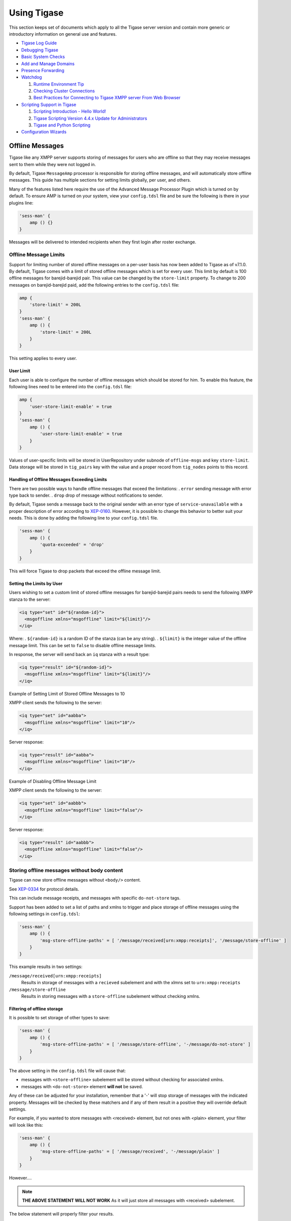 Using Tigase
==============

This section keeps set of documents which apply to all the Tigase server version and contain more generic or introductory information on general use and features.

-  `Tigase Log Guide <#Tigase-Log-Guide>`__

-  `Debugging Tigase <#Debuging-Tigase>`__

-  `Basic System Checks <#Basic-System-Checks>`__

-  `Add and Manage Domains <#Add-and-Manage-Domains-(VHosts)>`__

-  `Presence Forwarding <#Presence-Forwarding>`__

-  `Watchdog <#Watchdog>`__

   1. `Runtime Environment Tip <#Tigase-Tip-Checking-the-Runtime-Environment>`__

   2. `Checking Cluster Connections <#Checking-Cluster-Connections>`__

   3. `Best Practices for Connecting to Tigase XMPP server From Web Browser <#Best-Practices-for-Connecting-to-Tigase-XMPP-server-From-Web-Browser>`__

-  `Scripting Support in Tigase <#Scripting-support-in-Tigase>`__

   1. `Scripting Introduction - Hello World! <#Scripting-Introduction - Hello-World!>`__

   2. `Tigase Scripting Version 4.4.x Update for Administrators <#Tigase-Scripting-Version-4.4.x-Update-for-Administrators>`__

   3. `Tigase and Python Scripting <#Tigase-and-Python>`__

-  `Configuration Wizards <#tigase3xconfiguration>`__

Offline Messages
---------------------

Tigase like any XMPP server supports storing of messages for users who are offline so that they may receive messages sent to them while they were not logged in.

By default, Tigase ``MessageAmp`` processor is responsible for storing offline messages, and will automatically store offline messages. This guide has multiple sections for setting limits globally, per user, and others.

Many of the features listed here require the use of the Advanced Message Processor Plugin which is turned on by default. To ensure AMP is turned on your system, view your ``config.tdsl`` file and be sure the following is there in your plugins line:

.. code:: dsl

   'sess-man' {
       amp () {}
   }

Messages will be delivered to intended recipients when they first login after roster exchange.

Offline Message Limits
^^^^^^^^^^^^^^^^^^^^^^^^^^^^

Support for limiting number of stored offline messages on a per-user basis has now been added to Tigase as of v7.1.0. By default, Tigase comes with a limit of stored offline messages which is set for every user. This limit by default is 100 offline messages for barejid-barejid pair. This value can be changed by the ``store-limit`` property. To change to 200 messages on barejid-barejid paid, add the following entries to the ``config.tdsl`` file:

.. code:: dsl

   amp {
       'store-limit' = 200L
   }
   'sess-man' {
       amp () {
           'store-limit' = 200L
       }
   }

This setting applies to every user.

User Limit
~~~~~~~~~~~~~~~~~

Each user is able to configure the number of offline messages which should be stored for him. To enable this feature, the following lines need to be entered into the ``config.tdsl`` file:

.. code:: dsl

   amp {
       'user-store-limit-enable' = true
   }
   'sess-man' {
       amp () {
           'user-store-limit-enable' = true
       }
   }

Values of user-specific limits will be stored in UserRepository under subnode of ``offline-msgs`` and key ``store-limit``. Data storage will be stored in ``tig_pairs`` key with the value and a proper record from ``tig_nodes`` points to this record.

Handling of Offline Messages Exceeding Limits
~~~~~~~~~~~~~~~~~~~~~~~~~~~~~~~~~~~~~~~~~~~~~~~~~~~

There are two possible ways to handle offline messages that exceed the limitations: . ``error`` sending message with error type back to sender. . ``drop`` drop of message without notifications to sender.

By default, Tigase sends a message back to the original sender with an error type of ``service-unavailable`` with a proper description of error according to `XEP-0160 <http://www.xmpp.org/extensions/xep-0160.html>`__. However, it is possible to change this behavior to better suit your needs. This is done by adding the following line to your ``config.tdsl`` file.

.. code:: dsl

   'sess-man' {
       amp () {
           'quota-exceeded' = 'drop'
       }
   }

This will force Tigase to drop packets that exceed the offline message limit.

Setting the Limits by User
~~~~~~~~~~~~~~~~~~~~~~~~~~~~~~~~~~

Users wishing to set a custom limit of stored offline messages for barejid-barejid pairs needs to send the following XMPP stanza to the server:

.. code:: xml

   <iq type="set" id="${random-id}">
     <msgoffline xmlns="msgoffline" limit="${limit}"/>
   </iq>

Where: . ``${random-id}`` is a random ID of the stanza (can be any string). . ``${limit}`` is the integer value of the offline message limit. This can be set to ``false`` to disable offline message limits.

In response, the server will send back an ``iq`` stanza with a result type:

.. code:: xml

   <iq type="result" id="${random-id}">
     <msgoffline xmlns="msgoffline" limit="${limit}"/>
   </iq>

Example of Setting Limit of Stored Offline Messages to 10

XMPP client sends the following to the server:

.. code:: xml

   <iq type="set" id="aabba">
     <msgoffline xmlns="msgoffline" limit="10"/>
   </iq>

Server response:

.. code:: xml

   <iq type="result" id="aabba">
     <msgoffline xmlns="msgoffline" limit="10"/>
   </iq>

Example of Disabling Offline Message Limit

XMPP client sends the following to the server:

.. code:: xml

   <iq type="set" id="aabbb">
     <msgoffline xmlns="msgoffline" limit="false"/>
   </iq>

Server response:

.. code:: xml

   <iq type="result" id="aabbb">
     <msgoffline xmlns="msgoffline" limit="false"/>
   </iq>

Storing offline messages without body content
^^^^^^^^^^^^^^^^^^^^^^^^^^^^^^^^^^^^^^^^^^^^^^^^^

Tigase can now store offline messages without ``<body/>`` content.

See `XEP-0334 <http://xmpp.org/extensions/xep-0334.html>`__ for protocol details.

This can include message receipts, and messages with specific ``do-not-store`` tags.

Support has been added to set a list of paths and xmlns to trigger and place storage of offline messages using the following settings in ``config.tdsl``:

.. code:: dsl

   'sess-man' {
       amp () {
           'msg-store-offline-paths' = [ '/message/received[urn:xmpp:receipts]', '/message/store-offline' ]
       }
   }

This example results in two settings:

``/message/received[urn:xmpp:receipts]``
   Results in storage of messages with a ``recieved`` subelement and with the xlmns set to ``urn:xmpp:receipts``

``/message/store-offline``
   Results in storing messages with a ``store-offline`` subelement without checking xmlns.

Filtering of offline storage
~~~~~~~~~~~~~~~~~~~~~~~~~~~~~~~~~~

It is possible to set storage of other types to save:

.. code:: dsl

   'sess-man' {
       amp () {
           'msg-store-offline-paths' = [ '/message/store-offline', '-/message/do-not-store' ]
       }
   }

The above setting in the ``config.tdsl`` file will cause that:

-  messages with ``<store-offline>`` subelement will be stored without checking for associated xmlns.

-  messages with ``<do-not-store>`` element **will not** be saved.

Any of these can be adjusted for your installation, remember that a '-' will stop storage of messages with the indicated property. Messages will be checked by these matchers and if any of them result in a positive they will override default settings.

For example, if you wanted to store messages with <received> element, but not ones with <plain> element, your filter will look like this:

.. code:: dsl

   'sess-man' {
       amp () {
           'msg-store-offline-paths' = [ '/message/received', '-/message/plain' ]
       }
   }

However…​.

.. Note::

   **THE ABOVE STATEMENT WILL NOT WORK** As it will just store all messages with <received> subelement.

The below statement will properly filter your results.

.. code:: dsl

   'sess-man' {
       amp () {
           'msg-store-offline-paths' = [ '-/message/plain', '-/message/received' ]
       }
   }

Filtering logic is done in order from left to right. Matches on the first statement will ignore or override matches listed afterwards.

Disabling Offline Messages
^^^^^^^^^^^^^^^^^^^^^^^^^^^^^^^

If you wish to disable the storing of offline messages, use the following line in your ``config.tdsl`` file. This will not disable other features of the AMP plugin.

.. code:: dsl

   'sess-man' {
       amp () {
           msgoffline (active: false) {}
       }
   }

Last Activity
----------------

Tigase XMPP Server supports `XEP-0012: Last Activity <https://xmpp.org/extensions/xep-0012.html>`__ extension, which allows retrieval information when particular contact was active last time. It’s not enabled by default.

The functionality itself is split in two plugins:

-  ``jabber:iq:last-marker`` - responsible for updating information about last activity of user

-  ``jabber:iq:last`` - responsible for handling requests to retrieve last activity information (it depends on ``jabber:iq:last-marker`` plugin).

In order to enable functionality you should add both plugins to your configuration file

.. code:: dsl

   'sess-man' {
       'jabber:iq:last-marker' (active: true) {
           'jabber:iq:last' (active: true) {}
       }
   }

What updates last activity
^^^^^^^^^^^^^^^^^^^^^^^^^^^^^^^^

By default marker plugin will only update last activity information on presence stanza. It’s possible to control whether ``<presence/>`` and/or ``<message/>`` should update with respective options:

.. code:: dsl

   'sess-man' {
       'jabber:iq:last-marker' (active: true) {
           message = true
           presence = true
       }
   }

Those settings will cause updating last activity information for both ``<message/>`` and ``<presence/>`` stanzas

Persist everything to repository
^^^^^^^^^^^^^^^^^^^^^^^^^^^^^^^^^^^^^^^^^^^^^^^^^^^^^^^^^^^^^^^^

To lower impact on performance, by default last activity information is persisted to repository less frequently. This can yield slightly less accurate results on installations with multiple cluster nodes with users having multiple resources connected. To get more accurate results you should set ``persistAllToRepository`` to ``true``, which will cause all update times to be persisted (please bear in mind that this could cause higher impact on the repository).

.. code:: dsl

   'sess-man' {
       'jabber:iq:last-marker' (active: true) {
           persistAllToRepository = true
       }
   }

Tigase Log Guide
--------------------

Tigase has multiple levels of logging available to help provide targeted and detailed information on processes, components, or traffic. In these documents we will look at where tigase generates logs, what they contain, and how we can customize them to our needs.

install.log
^^^^^^^^^^^^^^^

This log file is a basic list of files that are made on install of Tigase server. Although you may not need to use it, it can provide a handy list to see if any files were not written to your hard drive upon installation.

derby.log
^^^^^^^^^^^^^^^

If you are using the derby database installed with Tigase, this is the startup log for the database itself. Issues that might be related to the database, can be found in this file. Typically, if everything works okay, it’s a very small file with only 10 lines. It is overwritten on startup of the database.

etc/config-dump.properties
^^^^^^^^^^^^^^^^^^^^^^^^^^^^^^

The config-dump.properties is dump file of all your properties listed for every option within Tigase and components. The structure of the log lines is the same as the structure of Tigase XMPP Server config file - TDSL. Lets take the value for admins, listing who is administrator for the server.

::

   admins = [ 'admin@jabber.freehost.org', 'administrator@jabber.freehost.org', 'fJones@jabber.freehost.org' ]

The admin parameter which is an array of strings and has 3 users listed.

This file is re-written every time tigase starts.

logs/tigase.log.#
^^^^^^^^^^^^^^^^^^^^^^^^^^^^^^

The tigase.log files are where the majority of logging will take place. The rules for writing to these longs can be manipulated by editing files in the int.properties file. To see how, see the `Debugging Tigase <#debuggingTigase>`__ section of this manual for more details about how to turn on debug logging, and how to manipulate log settings. Entries to these logs are made in the following format:

::

   2015-08-10 13:09:41.504 [main]      Sctipr.init()         INFO: Initilized script command, id: comp-manager, lang:Groovy, ext: groovy

The format of these logs is below: ``<timestamp> <thread_name> <class>.<method>    <log_level>: <message> <thread_name>``. This can vary - for components it would be ``<direction>_<int>_<component name>``, for plugins it will just be the plugin name.

Let’s look at another example from the log file.

::

   2015-08-10 12:31:40.893 [in_14_muc] InMemoryMucRepository.createNewRoom()   FINE: Creating new room 'chatroom@muc.localhost.com'

The process ID may sometimes come in a different format such as ``[in_14-muc]`` which specifies the component (muc) along with the process thread identifier (14). As you can see, the format otherwise is nearly identical.

``tigase.log.#`` files are *rotated* - this means that server begins writing to tigase.log.0 when it is first run, and continues to dump information until the log size limit is hit. At this point, Tigase renames tigase.log.0 as tigase.log.1. A new tigase.log.0 will be created, and Tigase will begin logging to this file. When this file is full, tigase.log.1 will be renamed tigase.log.2 and tigase.log.0 will be renamed tigase.log.1. Using this scheme, tigase.log.0 will **always** be your most recent log.

By default, Tigase has a limit of 10000000 bytes or 10MB with a file rotation of 10 files. You can edit these values by editing the ``config.tdsl`` file and adding the following lines.

.. code:: dsl

   logging {
       java.util.logging.FileHandler {
           count = '15'
           limit = '20000000'
       }
   }

This code, if entered into the ``config.tdsl`` file increases the size of the files to 15, and enlarges the maximum size to 20MB. Note the larger the collective log space is, the larger number of sectors on hard disk are active. Large log blocks may impact system performance.

*You may see a tigase.log.0.lck file in the directory while the server is running. This is a temporary file only and is deleted once Tigase is cleanly shut down.*

logs/statistics.log.#
^^^^^^^^^^^^^^^^^^^^^^^^^^^^^^

Statistics log will duplicate any information that is related to sending of statistics to Tigase if you are using an unlicensed copy of Tigase XMPP server. Mainly it will consist output of LicenceChecker. The numbering logic will be the same as ``tigase.log.#`` files.

logs/tigase.pid
^^^^^^^^^^^^^^^^^^^^^^^^^^^^^^

``tigase.pid`` is a file that just contains the Process ID or PID for the current run of Tigase. It is only valid for the current or most recent run cycle and is overwritten every time Tigase starts.

logs/tigase-console.log
^^^^^^^^^^^^^^^^^^^^^^^^^^^^^^

.. Important::

   This is the most important log file containing the most essential information related to operation of the Tigase XMPP Server. Any errors or exceptions in this file indicate with high probability serious issues with server operation.

This file contains information related to Tigase’s running environment, and is a dump from the server itself on what is being loaded, when, and if any issues are encountered. It will start by loading Java classes (consequently making sure the Java environment is present and functioning). Then it will begin loading the configuration file, and adding default values to settings that have not been customized. You can then see all the components being loaded, and settings added where default values are needed. Lastly you will see a log of any plugins that are loaded, and any parameters therein. You may see tags such as INFO or WARNING in the logs. Although they may contain important information, the program will continue to operate as normal are not of too great concern.

ERROR flags are issues you will want to pay attention as they may list problems that prevent Tigase or components from properly functioning.

.. Note::

   Windows does not create this file, rather the output is shown in the command line and is not dumped to a file.

If Tigase is gracefully shut down, tigase-console.log will add statistics from the server’s operation life in the following format.

::

   component/statistic = value

*Any component that may have a statistic, whether used or not, will place a value here*

This file can be handy if you are tracking issues in the server.

tigase-console.log is appended during each run session of the server.

Log File Location
^^^^^^^^^^^^^^^^^^^^^^^^^^^^^^

You can also change the location of log files if you have a specific directory you wish to use. The configuration may be made by the following lines in your ``config.tdsl`` file:

.. code:: dsl

   logging {
       java.util.logging.FileHandler {
           pattern = '/var/log/tigase/tigase.log'
       }
   }

This setting changes the log file location to /var/log/tigase/ where all log files will be made. Files in the original location will be left.

Debuging Tigase
--------------------

If something goes wrong and you can’t find out why it is not working as expected, you might want more detailed debugging options switched on.

Tigase is a Java application and it uses Java logging library, this gives you the flexibility to switch logging on for selected Java packages or even for a single Java class.

Logs files are stored in ``logs/`` directory. ``tigase-console.log`` stores basic log data, but is the main log file. ``tigase.log.N`` files keep all the detailed logging entries. So this is the place where you should look in case of problems.

Configuration
^^^^^^^^^^^^^^^^

By default, Tigase has the old ``debug = ['server']`` setting is turned on and does not need to be added.

However, people want to see what is going on the network level. That is what has been sent and what has been received by the server - the actual character data. The class which would print all received and sent character data is: ``tigase.xmpp.XMPPIOService``. To enable all debugging info for this class you have to modify the debug line:

.. code:: dsl

   debug = [ 'xmpp.XMPPIOService' ]

You can also have debugging switched on for many packages/classes at the same time:

.. code:: dsl

   debug = [ 'cluster' , 'xmpp.XMPPIOService' ]

Other packages you might be interested in are:

-  ``io`` can print out what is going on a very low level network level including TLS/SSL stuff.

-  ``xml`` would print the XML parser debugging data.

-  ``cluster`` would print all the clustering related stuff.

-  ``xmpp.impl`` would print logs from all plugins loaded to Tigase server.

Non-Tigase packages
~~~~~~~~~~~~~~~~~~~~~~~~

To enable logging for your own packages from those different than Tigase, you have to use another option which has been made available for this:

.. code:: bash

   debug-packages = [ your.com.package ]

Basic System Checks
----------------------

Previously, a configuration article is available about `Linux settings for high load systems <#linuxhighload>`__. This has a description of basic settings which are essential to successfully run XMPP service for hundreds or thousands of online users.

Of course, high load and high traffic systems require much more tuning and adjustments. If you use selinux you have to be careful as it can interfere with the service while it is under a high load. Also some firewall settings may cause problems as the system may decide it is under a DDOS attack and can start blocking incoming connections or throttle the traffic.

In any case, there are some basic checks to do every time you deploy XMPP service to make sure it will function properly. I am trying to keep the article mentioned above up to date and add all the settings and parameters I discover while working with different installations. *If you have some suggestions for different values or different parameters to add, please let me know.*

If you want to run a service on a few cluster nodes (5 or even 10), then manually checking every machine and adjusting these settings is time consuming and it is very easy to forget about.

To overcome this problem I started to work on a shell script which would run all the basic checks and report problems found. Ideally it should be also able to adjust some parameters for you.

Inside the Tigase server `scripts/ <https://github.com/tigase/tigase-server/blob/master/scripts/>`__ repository find a script called ``machine-check.sh``. It performs all the basic checks from the article and also tries to adjust them when necessary. Have a `look at the code <https://github.com/tigase/tigase-server/blob/master/scripts/machine-check.sh>`__ and run for yourself.

Any comments or suggestions, as usual, are very much appreciated.

Add and Manage Domains (VHosts)
------------------------------------

Tigase XMPP Server offers an easy to use and very flexible way to add and manage domains hosted on installation (vhosts).

There are two ways of managing domains you host on your server:

-  using web-based admin management console - `Admin UI <#usingAdminUI>`__

-  using XMPP ad-hoc commands by XMPP client, ie. `Psi <http://psi-im.org/>`__

.. Note::

   To use any of those ways, you need to be an administrator of the server, which means that you have a XMPP account created on this XMPP server and your account JID is added to `the list of the administrators <#admins>`__ in the Tigase XMPP Server configuration file.

Using Admin UI
^^^^^^^^^^^^^^^^^^

First, you need to open Admin UI web page. By default Admin UI is enabled and available at the port ``8080`` at path ``/admin/`` on the XMPP server. Assuming that your are logged on the same machine which hosts Tigase XMPP Server, it will be available at http://localhost:8080/admin/.

When you will be prompted for username and password to login to the Admin UI please fill username with full JID of your XMPP admin account and fill password field with password for this account. When you submit correct credentials you will get access to the Admin UI and Tigase XMPP Server configuration and management web-based interface.

Adding a new domain
~~~~~~~~~~~~~~~~~~~~~~~~

To add a new domain you need to open ``Configuration`` section of the Admin UI (by clicking on ``Configuration`` label and then selecting ``Add new item`` position which mentions ``vhost-man``.

|adminui vhost add item button|

After doing that, you will be presented with a form which you need to fill in. This form allows you to pass ``Domain name`` to add and other options (some of the are advanced options).

|adminui vhost add item form|

.. Tip::

   All options with exception of ``Domain name`` may be changed later on by modifying vhost settings.

When you will be ready, please submit the form using button below the form. As a result you will be presented with a result of this operation. If it was successful it show ``Operation successful`` message and if something was not OK, it will display an error to help you fix this issue which you encountered.

Modifying domain settings
~~~~~~~~~~~~~~~~~~~~~~~~~~~~~~~~~~

Modifying a domain settings is very similar to adding a new domain. You need to open ``Configuration`` section of the Admin UI and then select ``Update item configuration`` position which mentions ``vhost-man``.

|adminui vhost update item button|

You will be presented with a list of domains hosted on this Tigase XMPP Server installation. From them you should choose the one for which you wish to modify settings.

|adminui vhost update item domains list|

After submitting this selection, you will be presented with a the same form as the one used during adding a new domain. It presents configuration options for this domain and currently used values.

|adminui vhost update item form|

Now you should adjust them as you wish and submit this form using the button below the form.

As a result you will be presented with a result of this operation. If it was successful it show ``Operation successful`` message and if something was not OK, it will display an error to help you fix this issue which you encountered.

Removing a domain
~~~~~~~~~~~~~~~~~~~~~

Removing a hosted domain from the Tigase XMPP Server installation is quite simple as well. You need to open ``Configuration`` section of the Admin UI and then select ``Remove an item`` position which mentions ``vhost-man``.

|adminui vhost remove item button|

You will be presented with a list of domains hosted on this Tigase XMPP Server installation. From them you should select the one which should be removed.

|adminui vhost remove item domains list|

After submitting your selection, Tigase XMPP Server will try to remove this domain from the list of hosted domains and will present you with the result. If it was successful it show ``Operation successful`` message and if something was not OK, it will display an error to help you fix this issue which you encountered.

Using ad-hoc commands
^^^^^^^^^^^^^^^^^^^^^^

For everybody interested in using our service to host their own XMPP domain we have good news! You do not have to ask an administrator to add your domain or add users for your domain anymore. You can do it on your own.

Please note, this is very new stuff. Something may go wrong or may not be polished. Please report any problems, notices or suggestions.

This is the guide to walk you through the new functions and describes how to add a new domain and new users within your domain.

You can do everything from your XMPP client or you can use our web application that allows you to connect to the service and execute admin commands. I recommend `Psi <http://psi-im.org/>`__ because of its excellent support for parts of the XMPP protocol which are used for domains and user management. You may use other clients as well, but we can only offer support and help if you use Psi client.

Secondly, you need an account on the server. This is because all the commands and features described here are available to local users only. Therefore, if you do not have a registered domain with us yet, please go ahead and register an account on the website either the `Tigase.IM <http://www.tigase.im/>`__ or `Jabber.Today <http://jabber.today/>`__.

Adding a New Domain
~~~~~~~~~~~~~~~~~~~~~

Once you register an account on one of the websites, connect to the XMPP server using the account on the Psi client. We will be using the following account: green@tigase.im which is this guide.

When you are ready right click on the account name in Psi roster window to bring up context menu. Select **Service Discovery** element.

|service disco menu|

A new windows pops up as in the example on the right. The service discovery window is where all the stuff installed on XMPP service should show up. Most of elements on the list are well known transports, MUC and PubSub components. The new stuff on the list, which we are interested in, are 2 elements: **VHost Manager** and **Session Manager**.

|service disco window vhost|

**VHost Manager** component in Tigase is responsible for managing and controlling virtual hosts on the installation. It provides virtual hosts information to all other parts of the system and also allows you to add new hosts and remove/update existing virtual hosts.

**Session Manager** component in Tigase is responsible for managing users. In most cases online users but it can also perform some actions on user repository where all user data is stored.

Select **VHost Manager** and double click on it. A new windows shows up (might be hidden behind the service discovery window). The window contains another menu with a few items: **Add…​, Remove…​** and **Update…​** . These are for adding, removing and updating VHost information. For now, just select the first element **Add…​.**

|command menu add vhost|

Click **Execute** and you get a new window where you can enter all of your VHost configuration details. All fields should be self explanatory. Leave a blank field for **Other parameters** for now. **Owner** is you, that is Jabber ID which controls the domain and can change the domain configuration settings or can remove the domain from the service. **Administrators** field can be left blank or can contain comma separated list of Jabber IDs for people who can manage users within the domain. You do not need to add your user name to the list as Owners can always manage users for the domain.

|add vhost window|

When you are ready click the **Finish** button. All done, hopefully. You can get either a window confirming everything went well or a window printing an error message if something went wrong. What can be wrong? There are some restrictions I decided to put on the service to prevent abuse. One of the restrictions is the maximum number of domains a user can register for himself which is **25** right now. Another restriction is that the domain which you add must have a valid DNS entry pointing to our service. The XMPP guide describes all the details about DNS settings. Please refer to these instructions if you need more details.

Adding a New User
~~~~~~~~~~~~~~~~~~~~~

Adding a new user process is quite similar, almost identical to adding a new domain. This time, however we have to select **Session Manager** in the service discovery window.

|service disco window sm|

Double click on the **Session Manager** and a window with SM’s commands list shows up. Right now, there is only one command available to domain administrators - **Add user**. I am going to make available more commands in the future and I am waiting for your suggestions.

|command menu add user|

If you click **Execute** a window presented on the left shows up. Fill all fields accordingly and press **Finish**.

|add user window|

If everything went well you have just added a new user and you should get a window confirming successful operation. If something went wrong, a window with an error message should show up. Possible errors may be you tried to add a user which is already present, or you may have tried to add a user for a domain to which you do not have permission or to non-existen domain.

SSL Certificate Management
~~~~~~~~~~~~~~~~~~~~~~~~~~~~~~~~~~~~~~~~~~

SSL Certificate Management has been implemented, and certificates can be manipulated when in a .pem form. For more details, see `Creating and Loading the Server Certificate in pem Files <#certspem>`__ section of documentation for more information.

.. |adminui vhost add item button| image:: ../../asciidoc/admin/images/admin/adminui_vhost_add_item_button.png
.. |adminui vhost add item form| image:: ../../asciidoc/admin/images/admin/adminui_vhost_add_item_form.png
.. |adminui vhost update item button| image:: ../../asciidoc/admin/images/admin/adminui_vhost_update_item_button.png
.. |adminui vhost update item domains list| image:: ../../asciidoc/admin/images/admin/adminui_vhost_update_item_domains_list.png
.. |adminui vhost update item form| image:: ../../asciidoc/admin/images/admin/adminui_vhost_update_item_form.png
.. |adminui vhost remove item button| image:: ../../asciidoc/admin/images/admin/adminui_vhost_remove_item_button.png
.. |adminui vhost remove item domains list| image:: ../../asciidoc/admin/images/admin/adminui_vhost_remove_item_domains_list.png
.. |service disco menu| image:: ../../asciidoc/admin/images/admin/service_disco_menu.png
.. |service disco window vhost| image:: ../../asciidoc/admin/images/admin/service_disco_window_vhost.png
.. |command menu add vhost| image:: ../../asciidoc/admin/images/admin/command_menu_add_vhost.png
.. |add vhost window| image:: ../../asciidoc/admin/images/admin/add_vhost_window.png
.. |service disco window sm| image:: ../../asciidoc/admin/images/admin/service_disco_window_sm.png
.. |command menu add user| image:: ../../asciidoc/admin/images/admin/command_menu_add_user.png
.. |add user window| image:: ../../asciidoc/admin/images/admin/add_user_window.png

Presence Forwarding
------------------------

Have you ever thought of displaying your users presence status on the website? Or, maybe, you wanted to integrate XMPP service with your own system and share not only users' accounts but also presence status?

Not only is it possible but also very simple. You have a new option in the domain control form.

Actually there are 2 new options:

1. Presence forward address

2. Message forward address - not fully implemented yet

Presence forward address can be any XMPP address. Usually you want it to be a bot address which can collect your users' presence information. Once this option is set to a valid XMPP address Tigase forwards user’s presence, every time the user changes his status. The presence is processed normally, of course, and distributed to all people from the contact list (roster), plus to this special address. It can be a component or a bot. If this is a bot connecting to a regular XMPP account, **Make sure the presence forward address contains resource part and the bot is connecting with this resource.** Otherwise the presence won’t be delivered to the bot.

|vhost presence forward|

As the screenshot shows, there are new input lines with option for presence forwarding address and message forwarding address. As you can see this option can be specified separately for each domain, so you can have a different forward address for each domain.

If you have your own Tigase installation, the forwarding address can be also set globally and can be the same for all domains. However, for this website, we offer this feature to all our users who have own domains and this can be set on per-domain basis.

Now, the big question. How this can be used? I am attaching below an example code. With just a few lines of code you can connect a command line bot to the server as a client which would collect all presences from users. Code below is a simple Groovy script which receives presence packet and displays them on the console. However, it should be easy enough to store users' presence information in a database and then load it from a web application.

The bot/client uses our `JaXMPP2 <https://github.com/tigase/jaxmpp>`__ library which is included in current builds of Tigase XMPP Server.

You should be able to find a few more code examples on the wiki page.

.. code:: groovy

   package jaxmppexample

   import tigase.jaxmpp.core.client.BareJID
   import tigase.jaxmpp.core.client.SessionObject
   import tigase.jaxmpp.core.client.exceptions.JaxmppException
   import tigase.jaxmpp.core.client.observer.Listener
   import tigase.jaxmpp.core.client.xmpp.modules.presence.PresenceModule
   import tigase.jaxmpp.core.client.xmpp.modules.presence.PresenceModule.PresenceEvent
   import tigase.jaxmpp.j2se.Jaxmpp

   final Jaxmpp jaxmpp = new Jaxmpp()
   jaxmpp.getProperties().setUserProperty( SessionObject.USER_BARE_JID,
     BareJID.bareJIDInstance( "test4@test.tigase.org" ) )
   jaxmpp.getProperties().setUserProperty(SessionObject.RESOURCE, "presence-collector")
   jaxmpp.getProperties().setUserProperty( SessionObject.PASSWORD, "pass" )
   jaxmpp.getModulesManager().getModule( PresenceModule.class ).addListener(
     PresenceModule.ContactChangedPresence,  new Listener() {
       public void handleEvent( PresenceEvent be ) {
         def msg = (be.getStatus() != null) ? be.getStatus() : "none"
         println( "Presence received:\t" + be.getJid() + " is now " + be.getShow() +
           " (" + msg + ")" )
       }
     }
   )
   println( "Loging in..." )
   jaxmpp.login()
   println( "Waiting for the presence for 10 minutes" )
   Thread.sleep( 10 * 60 * 1000 )
   disconnect()

.. |vhost presence forward| image:: ../../asciidoc/admin/images/admin/vhost-presence-forward.png

Watchdog
-------------

Tigase’s Watchdog was implemented to help Tigase close connections that have become stale or inactive. Sometimes the connection is delayed, maybe dropped packets, or a service interruption. After a time, if that connection is re-established, both server and client (or server and server) will continue on as if nothing happened. However, these gaps in connection can last longer, and some installations will rely on the operating system to detect and close stale connections. Some operating systems or environments can take up to 2 hours or more to determine whether a connection is bad and wait for a response from a foreign entity and may not be configured. This can not only slow down performance, but can lead to security issues as well. To solve this problem, we have introduced Watchdog to monitor connections independent of operating system and environments to keep those broken connections from becoming a problem.

Setup
^^^^^^^

No extra setup is necessary, Watchdog is already included with your build of Tigase (as long as it’s 7.1.0 or newer). Follow the steps in the configuration section.

Watchdog Configuration
^^^^^^^^^^^^^^^^^^^^^^^^^

To configure watchdog, the following lines need to be present or edited in ``config.tdsl`` file:

.. code:: dsl

   'watchdog-timeout' = 70000
   'watchdog-delay' = 60000
   'watchdog-ping-type' = 'xmpp'

The three settings are as follows:

-  ``'watchdog-timeout'= 70000`` This setting sets the amount of time that watchdog will consider before it determines a connection may be stale. This setting sets the timeout at 70000ms or 70 seconds.

-  ``'watchdog-delay' = 60000`` This setting sets how often the watchdog should conduct the check, the default delay at 60000ms or 60 seconds.

-  ``'watchdog-ping-type'`` This setting determines the type of ping sent to components when watchdog is testing for activity.

You may, if you choose, to specify individual watchdog settings for specific components by adding them to the component settings, for example if we wanted to change the Client2Server settings to include watchdog, use the following lines in config.tdsl:

.. code:: dsl

   c2s {
       watchdog-delay = '1500'
       watchdog-timeout = '3000'
   }

If any settings are not set, the global or settings will be used. ``watchdog-delay`` default is set to 10 min ``watchdog-ping-type`` default is set to XMPP

Logic
^^^^^^^^

Watchdog compares it’s own pings, and records the time it takes for a round trip to different components, clustered connections, and if one variable is larger than the other, watchdog will commence closing that stale connection. Here is a breakdown:

1. A check is performed of a connection(s) on every ``watchdog-delay`` interval.

2. During this check two things occur

   -  If the last transfer time exceeds ``max-inactivity-time`` a stop service command is given to terminate and broadcast unavailable presence.

   -  If the last transfer time is lower than ``max-inactivity-time`` but exceeds ``watchdog-timeout`` watchdog will try to send a ping (of ``watchdog-ping-type``). This ping may be one of two varieties (set in config.tdsl)

      -  ``WHITESPACE`` ping which will yield the time of the last data transfer in any direction.

      -  ``XMPP`` ping which will yield the time of the last received xmpp stanza.

3. If the 2nd option is true, the connection will remain open, and another check will begin after the ``watchdog-delay`` time has expired.

For example, lets draw this out and get a visual representation

::

   -----+-----+-----+-----+-----+-----+-----+-----+-----+-----+-----+-- 
        |     |     |     |     |     |     |     |     |     |     |
   ---+---------------------------------------------------------------- 
      1 2     3     4     5     6
   ---*-*-----*-----*-----*----------- 

-  This line represents how often the check is performed. Each ``-`` (dash) is 10 seconds, so the check is done every 60 seconds (``'watchdog-delay' = 60000``)

-  This line is client activity, here the client sent a message at 40 seconds (marked by ``+``) and has gone idle.

-  The following line represents the watchdog logic, with timeout at 120 seconds and max inactivity timeout at 180 seconds:

   .. code:: dsl

      'watchdog-timeout' = 120000
      c2s {
          'max-inactivity-time' = '180000'
      }
      (timeout at 120 seconds and max inactivity timeout at 180 seconds)

How the check is performed:

1. 30 seconds - at this point *last transfer* or *last received* time is updated.

2. 60 seconds - watchdog runs - it check the connection and says: \_ok, last client transfer was 20s ago - but it’s lower than both inactivity (so don’t disconnect) and timeout (so don’t send ping).

3. 120 seconds - 2nd check - last transfer was 100s ago - still lower than both values - do nothing.

4. 180 seconds - 3rd check - last transfer was 160s ago - lower than inactivity but greater than delay - ping it sent.

5. 240 seconds - 4th check - last transfer was 220s ago - client still hasn’t responded, watchdog compares idle time to ``max-inactivity-timeout`` and finds out that it is greater, connection is terminated.

6. 300 seconds - watchdog is run again but given the connection was terminatet there is no XMPP session to check for that particular client.

.. Tip::

   It is possible that the connection is broken, and could be detected during the sending of a ping and the connection would be severed at step 4 instead of waiting for step 5. **NOTE** This MAY cause JVM to throw an exception.

.. Note::

   Global settings may not be ideal for every setup. Since each component has its own settings for ``max-inactivity-time`` you may find it necessary to design custom watchdog settings, or edit the inactivity times to better suit your needs. Below is a short list of components with thier default settings:

   .. code:: dsl

      bosh {
          'max-inactivity-time' = 600L
      }
      c2s {
          'max-inactivity-time' = 86400L
      }
      'cl-comp' {
          'max-inactivity-time' = 180L
      }
      s2s {
          'max-inactivity-time' = 900L
      }
      ws2s {
          'max-inactivity-time' = 86400L
      }

.. Important::

   Again remember, for Watchdog to properly work, the ``max-inactivity-time`` MUST be longer than the ``watchdog-timeout`` setting

Testing
~~~~~~~~

The tigase.log.0 file can reveal some information about watchdog and how it is working (or how it might be fighting your settings). To do so, enter the following line into your ``config.tdsl`` file:

::

   debug = [ 'server', 'xmpp.init' ]

This will set debug mode for your log, and enable some more information about what Tigase is doing. These logs are truncated for simplicity. Lets look at the above scenario in terms of the logs:

**Stage Two.**

::

   2015-10-16 08:00:00.000 [Watchdog - c2s]   ConnectionManager$Watchdog$1.check()  FINEST: Testing service: c2s@xmpp.domain.com/192.168.0.150_5222_192.168.0.201_50368, type: accept, Socket: TLS: c2s@xmpp.domain.com/192.168.0.150_5222_192.168.0.201_50368 Socket[addr=/192.168.0.201,port=50368,localport=5222], jid: user@xmpp.domain.org/mobile, sinceLastTransfer: 20,000, maxInactivityTime: 180,000, watchdogTimeout: 120,000, watchdogDelay: 60,000, watchdogPingType: XMPP

**Stage Three.**

::

   2015-10-16 08:01:00.000 [Watchdog - c2s]   ConnectionManager$Watchdog$1.check()  FINEST: Testing service: c2s@xmpp.domain.com/192.168.0.150_5222_192.168.0.201_50368, type: accept, Socket: TLS: c2s@xmpp.domain.com/192.168.0.150_5222_192.168.0.201_50368 Socket[addr=/192.168.0.201,port=50368,localport=5222], jid: user@xmpp.domain.org/mobile, sinceLastTransfer: 100,000, maxInactivityTime: 180,000, watchdogTimeout: 120,000, watchdogDelay: 60,000, watchdogPingType: XMPP

**Stage Four.**

::

   2015-10-16 08:02:00.000 [Watchdog - c2s]   ConnectionManager$Watchdog$1.check()  FINEST: Testing service: c2s@xmpp.domain.com/192.168.0.150_5222_192.168.0.201_50368, type: accept, Socket: TLS: c2s@xmpp.domain.com/192.168.0.150_5222_192.168.0.201_50368 Socket[addr=/192.168.0.201,port=50368,localport=5222], jid: user@xmpp.domain.org/mobile, sinceLastTransfer: 160,000, maxInactivityTime: 180,000, watchdogTimeout: 120,000, watchdogDelay: 60,000, watchdogPingType: XMPP
   2015-10-16 08:02:00.697 [Watchdog - c2s]   ConnectionManager$Watchdog$1.check()  FINEST: c2s@xmpp.domain.com/192.168.0.150_5222_192.168.0.201_50368, type: accept, Socket: TLS: c2s@xmpp.domain.com/192.168.0.150_5222_192.168.0.201_50368 Socket[addr=/192.168.0.201,port=50368,localport=5222], jid: user@xmpp.domain.org/mobile, sending XMPP ping from=null, to=null, DATA=<iq from="xmpp.domain.com" id="tigase-ping" to="user@xmpp.domain.com/mobile" type="get"><ping xmlns="urn:xmpp:ping"/></iq>, SIZE=134, XMLNS=null, PRIORITY=NORMAL, PERMISSION=NONE, TYPE=get

**Stage Five.**

::

   2015-10-16 08:03:00.000 [Watchdog - c2s]   ConnectionManager$Watchdog$1.check()  FINEST: Testing service: c2s@xmpp.domain.com/192.168.0.150_5222_192.168.0.201_50368, type: accept, Socket: TLS: c2s@xmpp.domain.com/192.168.0.150_5222_192.168.0.201_50368 Socket[addr=/192.168.0.201,port=50368,localport=5222], jid: user@xmpp.domain.org/mobile, sinceLastTransfer: 100,000, maxInactivityTime: 180,000, watchdogTimeout: 120,000, watchdogDelay: 60,000, watchdogPingType: XMPP
   2015-10-16 08:03:00.248 [pool-20-thread-6]  ConnectionManager.serviceStopped()  FINER:  [[c2s]] Connection stopped: c2s@xmpp./domain.com/192.168.0.150_5222_192.168.0.201_50368, type: accept, Socket: TLS: c2s@lenovo-z585/192.168.0.150_5222_192.168.0.201_50368 Socket[unconnected], jid: user@xmpp.domain.com
   2015-10-16 08:03:00.248 [pool-20-thread-6]  ClientConnectionManager.xmppStreamClosed()  FINER: Stream closed: c2s@xmpp.domain.com/192.168.0.150_5222_192.168.0.201_50368

Tips and Tricks
----------------------

The section contains some short tricks and tips helping in different kinds of issues related to the server administration and maintenance.

-  `Runtime Environment Tip <#tigaseTip_RuntimeEnvironment>`__

-  `Best Practices for Connecting to Tigase XMPP server From Web Browser <#bestWebPrax>`__

Tigase Tip: Checking the Runtime Environment
^^^^^^^^^^^^^^^^^^^^^^^^^^^^^^^^^^^^^^^^^^^^^^^^^

It has happened recently that we have tried very hard to fix a few annoying problems on one of the Tigase installations. Whatever we did, the problem still existed after uploading a new version and restarting the server. It worked fine in our development environment and it just didn’t on the target system.

It turned out that due to specific environment settings on the target system, an old version of Tigase server was always started regardless of what updates uploaded. We finally located the problem by noticing that the logs were not being generated in the proper locations. This led us to finding the issue: improper environment settings.

The best way to check all the environment settings used to start the Tigase server is to use… ``check`` command line parameter:

.. code:: bash

   $ ./scripts/tigase.sh check etc/tigase.conf

   Checking arguments to Tigase
   TIGASE_HOME = .
   TIGASE_JAR = jars/tigase-server.jar
   TIGASE_PARAMS = etc/tigase.conf
   TIGASE_CONFIG = etc/tigase.xml
   TIGASE_RUN = tigase.server.XMPPServer -c etc/tigase.xml --property-file etc/init.properties
   TIGASE_PID = ./logs/tigase.pid
   TIGASE_OPTIONS = --property-file etc/init.properties
   JAVA_OPTIONS = -Dfile.encoding=UTF-8 -Dsun.jnu.encoding=UTF-8 \
       -Djdbc.drivers=com.mysql.jdbc.Driver:org.postgresql.Driver \
       -server -Xms100M -Xmx200M -XX:PermSize=32m -XX:MaxPermSize=256m
   JAVA = /System/Library/Frameworks/JavaVM.framework/Versions/1.6/Home/bin/java
   JAVA_CMD =
   CLASSPATH = ./jars/tigase-server.jar:./libs/jdbc-mysql.jar:./libs/jdbc-postgresql.jar:\
       ./libs/tigase-extras.jar:./libs/tigase-muc.jar:./libs/tigase-pubsub.jar:\
       ./libs/tigase-utils.jar:./libs/tigase-xmltools.jar
   TIGASE_CMD = /System/Library/Frameworks/JavaVM.framework/Versions/1.6/Home/bin/java \
       -Dfile.encoding=UTF-8 -Dsun.jnu.encoding=UTF-8 \
       -Djdbc.drivers=com.mysql.jdbc.Driver:org.postgresql.Driver \
       -server -Xms100M -Xmx200M -XX:PermSize=32m -XX:MaxPermSize=256m \
       -cp ./jars/tigase-server.jar:./libs/jdbc-mysql.jar:./libs/jdbc-postgresql.jar:\
       ./libs/tigase-extras.jar:./libs/tigase-muc.jar:./libs/tigase-pubsub.jar:\
       ./libs/tigase-utils.jar:./libs/tigase-xmltools.jar tigase.server.XMPPServer \
       -c etc/tigase.xml --property-file etc/init.properties
   TIGASE_CONSOLE_LOG = ./logs/tigase-console.log

In our case ``TIGASE_HOME`` was set to a fixed location pointing to an old version of the server files. The quick ``check`` command may be a real time saver.

Best Practices for Connecting to Tigase XMPP server From Web Browser
~~~~~~~~~~~~~~~~~~~~~~~~~~~~~~~~~~~~~~~~~~~~~~~~~~~~~~~~~~~~~~~~~~~~~~~~~

Currently we have 2 ways to connect to Tigase XMPP Server from web browsers:

1. BOSH (Bidirectional-streams Over Synchronous HTTP)

2. WebSocket (XMPP over WebSocket)

You will find more information about these ways for connecting to Tigase XMPP Server with some useful tips below.

BOSH
^^^^^

BOSH protocol specified in `XEP-0124 <http://xmpp.org/extensions/xep-0124.html>`__ is one of first protocols defined to allow to establish XMPP connection to XMPP servers from web browsers due to this protocol being widely supported and used. It is also easy to use in single server mode. It’s enabled by default in Tigase XMPP Server and available at port 5280.

In clustered mode we can deploy it with load balancer deployed with guarantees that each BOSH connection from web browser will be forwarded to same Tigase XMPP Server instance. So in clustered mode if we have two XMPP server ``t1`` and ``t2`` which are hosting domain ``example.com`` we would need to have load balancer which will respond for HTTP request to domain ``example.com`` and forward all requests from same IP address to same node of a cluster (i.e. all request from ``192.168.122.32`` should be forwarded always to node ``t1``.


Tip #1 - BOSH in Cluster Mode Without Load Balancer

There is also a way to use BOSH without load balancer enabled. In this case the XMPP client needs to have more logic and knowledge about all available cluster nodes (with names of nodes which will identify particular cluster nodes from internet). Using this knowledge XMPP client should select one random node from list of available nodes and always establish BOSH connections to this particular node. In case if BOSH connection fails due to network connection issues, the XMPP client should randomly pick other node from list of rest of available nodes.

*Solution:*

Tigase XMPP Server by default provides server side solution for this issue by sending additional ``host`` attribute in ``body`` element of BOSH response. As value of this attribute Tigase XMPP Server sends domain name of server cluster node to which client connected and to which next connections of this session should be opened. It is possible to disable this custom feature by addition of of following line to ``etc/config.tdsl`` config file:

.. code:: dsl

   bosh {
       'send-node-hostname' = false
   }

*Example:*

We have servers ``t1.example.com`` and ``t2.example.com`` which are nodes of a cluster hosting domain ``example.com``. Web client retrieves list of cluster nodes from web server and then when it needs to connect to the XMPP server it picks random host from list of retrieved cluster nodes (i.e. ``t2.example.com``) and tries to connect using BOSH protocol to host ``t2.example.com`` but it should send ``example.com`` as name of the server it tries to connect to (``example.com`` should be value of ``to`` attribute of XMPP stream).

WebSocket
^^^^^^^^^^^^^^

WebSocket protocol is newly standardized protocol which is supported by many of current versions of browsers. Currently there is a draft of protocol `draft-ietf-xmpp-websocket-00 <https://datatracker.ietf.org/doc/draft-ietf-xmpp-websocket/>`__ which describes usage of WebSocket to connect to XMPP servers. Tigase XMPP Server implementation of WebSocket protocol to connect to XMPP server is very close to this draft of this specification. By default Tigase XMPP Server has XMPP-over-WebSocket protocol enabled without encryption on port 5290. To use this protocol you need to use library which supports XMPP-over-WebSocket protocol.


Tip #1 - Encrypted WebSocket Connection

It is possible to enable encrypted WebSocket connection in Tigase XMPP Server. To do this you need to add following lines to ``etc/config.tdsl`` config file:

.. code:: dsl

   ws2s {
       connections {
           ports = [ 5290, 5291 ]
           5290 {
               socket = 'ssl'
               type = 'accept'
           }
           5291 {
               socket = 'plain'
               type = 'accept'
           }
       }
   }

In this example we enabled WebSocket endpoint on port 5290 allowing unencrypted connections, and encrypted WebSocket endpoint on port 5291. As this is TLS/SSL connection (no STARTTLS) it uses default certificate installed in Tigase XMPP Server instance. This certificate is located in ``certs/default.pem``.

.. Note::

   There is no default configuration for non-default ports. All ports outside 443 MUST be configured.

Tip #2 - Encrypted WebSocket Connection - Dealing With Multiple VHosts

As mentioned in Tip #1 WebSocket endpoint is plain TLS/SSL port, so it always serves default certificate for Tigase XMPP Server instance. That is ok if we are hosting single domain and if default certificate matches matches our domain. But If we host multiple domain we cannot use ``wss://example1.com:5291/`` connection URL, if our default certificate is for domain ``example2.com``. In this situation it is recommended to use the default certificate for the domain under which the server is accessible from the internet. This domain should identify this server, so this domain would not point to two nodes of a cluster. After we deploy separate certificate for each of cluster nodes, we should follow same tip as Tip #1 for BOSH. Our web-based XMPP client should have knowledge about each node of a cluster and when it needs to connect it should randomly select one node from list of available cluster nodes and try to connect using connection URL that would contain name of server under which it can be identified from internet.

*Example:*

We have servers ``t1.example1.com`` and ``t2.example1.com`` which are nodes of a cluster in hosting domain ``example2.com``. Each of our nodes contains default SSL certificate with domain names matching the cluster node. Web client retrieves list of cluster nodes from web server and then when it needs to connect to XMPP server it picks random host from list of retrieved cluster nodes (i.e. ``t2.example1.com``) and tries to connect using WebSocket encrypted protocol to host ``t2.example1.com`` using the following URL: ``wss://t2.example1.com:5291/``. Upon connection the client should still send example2.com as name of server to which it tries to connect (``example2.com`` should be value of to attribute of XMPP stream). This will allow browser to validate certificate as it will be for the same domain to which browser connects, and it will allow XMPP client to connect to domain ``example2.com``, which is one of hosted vhosts.

Licensing
--------------

With the release of v7.1.0, users and commercial clients alike may now be able to register and request a license file from our servers on their own. This process makes it easier for everyone to obtain valid license file when needed. Users who do not wish to register will not be required to register. However, If you are using Tigase ACS or other commercial pieces of software, you will be required to register.

.. Warning::

    Tigase XMPP Server will shut down during license check if no installation-id or license is received within a given period of time.

**Again, Tigase XMPP Server will still be available free under AGPLv3, and free users will not need to register.**

.. Note::

   COMMERCIAL COMPONENTS REQUIRE THE USE OF A LICENSE.

Registering for a License
^^^^^^^^^^^^^^^^^^^^^^^^^^^^

There are currently two ways for registering for a license with Tigase commercial products. **The easiest and recommended method is using the built in automatic registration function**. However, you may also register via a web portal if your installation has limitations on network connectivity.

Automatic Registration (recommended)
~~~~~~~~~~~~~~~~~~~~~~~~~~~~~~~~~~~~~~

Once a commercial component is activated on Tigase XMPP Server, the program will then retrieve an *Installation ID* from our servers, and make a file called ``installation-id`` in your ``etc/`` directory including the *Installation ID* for your instance. An installation ID is generated using the complete cluster map and all machines within the same cluster should have the same *Installation ID*. This *Installation ID* will then be sent along with server details to a license server, and appropriate license files will be made in your *tigasedir/etc* directory. When the license is due to be expired, this mechanism will update your license file automatically.

Manual
~~~~~~~~~~~

.. Caution::

   This method should be used only in extreme cases when `Automatic Registration (recommended) <#AutomaticLicenceRegistration>`__ can’t be used.

If you do not wish to use the automatic method, you may decide to generate a license file using our web portal. Offline installation may obtain *Installation IDs* from our web portal in a three-step process: registration, generating hash, and obtaining license file.

Generating Installation ID

For offline installations, you may obtain an *Installation ID* from this address: https://license.tigase.software/register.

Data Fields:

-  ``Customer name``: Company or user name used to identify machines. Multiple clusters or servers can have the same customer name.

-  ``VHosts``: Comma separated list of VHosts you will be using on this node. NOTE: these fields are case sensitive!

-  ``Legacy license hashes``: Copy the digest hash generated for all legacy licenses - it’s available in the ``etc/tigase-console.log`` after startup (if such licenses are present).

-  ``Captcha question``: Enter the basic math answer for this form to prove you are not a robot.

The next page will provide you with an installation ID like the following:

::

   1TCICGG7K8AS2JSSEVMDA9QOLR4NVLJSR

Edit your ``config.tdsl`` file and add your installation-id

.. code:: dsl

   'installation-id' = '1TCICGG7K8AS2JSSEVMDA9QOLR4NVLJSR'

Note that the ``installation-id`` file will be made automatically once the license file is installed and verified by the server.

Obtaining a Server Code

Once you have the *Installation ID*, you will need to generate a server code. This can be done by accessing the admin UI page and navigating to the License section. Once there, click on Retrieve code for license. Select the component you wish to generate a code for and click Submit. You will see a fields with installation-id, module, VHosts filled out based on your server’s configuration. Copy the contents of the Code field and proceed to the next section.

Obtaining license file

Open a new browser and navigate to this address: https://license.tigase.software/retrieve once there, paste the generated code from the last step in the field and click submit. Afterwards you will be prompted to download a license file, place this file in your *etc/* folder and restart your server, your license is now activated and installed on your server.

**If you are provided a manually produced license, you will need to place it in the same ``etc/`` directory with the name ``<component_name>.license`` (e.g.: ``etc/acs.license``)**

What happens if I do not use a license file or it is expired?
^^^^^^^^^^^^^^^^^^^^^^^^^^^^^^^^^^^^^^^^^^^^^^^^^^^^^^^^^^^^^^^^^

Tigase permits commercial products to be used without a license, but a validation process must complete otherwise the server will shutdown. Within the first hour of runtime, Tigase will check for the presence and validity of the license file. If none is found, or it is invalid or expired the server will then contact Tigase master server in order to obtain a valid one.

Communications will be made to license.tigase.software over https (port 443) to verify the license or download a new one.

Demo mode
^^^^^^^^^^^

If no valid license can be found, Tigase will revert to a demonstration mode. Most functions will be available and usable, but with a caveat. Statistics from that server will be sent to https://stats.tigase.software about your server and it’s usage. Details are in the next section. If this information cannot be sent, the server will assume unauthorized use and will shut down.

Statistics Sent
~~~~~~~~~~~~~~~~~~~

Statistics of your server may be sent to Tigase server’s if the all of following happens:

-  You are using commercial Tigase components.

-  You have registered an ``installation-id``.

-  You do not have a current license to run Tigase commercial components.

If these conditions exist, statistics will be sent to our servers and a warning will be posted in your logs. The following is an example of what information will be sent.

.. Note::

   The text below has been better formatted for readability, but does not reflect the actual text being sent to Tigase.

.. code:: xml

   <statistics version="1">
       <domain>xmppserver</domain>
       <timestamp>2016-06-23T17:16:24.777-0700</timestamp>
       <vhosts>
           <item>vhost1.xmppserver.com</item>
       </vhosts>
       <uptime>308833</uptime>
       <heap>
           <used>30924376</used>
           <max>1426063360</max>
       </heap>
       <cluster>
           <nodes_count>1</nodes_count>
       </cluster>
       <users>
           <online>0</online>
           <active>0</active>
           <max_today>1</max_today>
           <max_yesterday>0</max_yesterday>
       </users>
       <additional_data>
           <components>
               <cmpInfo>
                   <name>amp</name>
                   <title>Tigase XMPP Server</title>
                   <version>7.1.0-SNAPSHOT-b4226/5e7210f6 (2016-06-01/23:15:52)</version>
                   <class>tigase.cluster.AmpComponentClustered</class>
               </cmpInfo>

               <cmpInfo>
                   <name>bosh</name>
                   <title>Tigase XMPP Server</title>
                   <version>7.1.0-SNAPSHOT-b4226/5e7210f6 (2016-06-01/23:15:52)</version>
                   <class>tigase.cluster.BoshConnectionClustered</class>
               </cmpInfo>

               <cmpInfo>
                   <name>c2s</name>
                   <title>Tigase XMPP Server</title>
                   <version>7.1.0-SNAPSHOT-b4226/5e7210f6 (2016-06-01/23:15:52)</version>
                   <class>tigase.cluster.ClientConnectionClustered</class>
               </cmpInfo>

               <cmpInfo>
                   <name>cl-comp</name>
                   <title>Tigase XMPP Server</title>
                   <version>7.1.0-SNAPSHOT-b4226/5e7210f6 (2016-06-01/23:15:52)</version>
                   <class>tigase.cluster.ClusterConnectionManager</class>
               </cmpInfo>

               <cmpInfo>
                   <name>eventbus</name>
                   <title>Tigase XMPP Server</title>
                   <version>7.1.0-SNAPSHOT-b4226/5e7210f6 (2016-06-01/23:15:52)</version>
                   <class>tigase.disteventbus.component.EventBusComponent</class>
               </cmpInfo>

               <cmpInfo>
                   <name>http</name>
                   <title>Tigase HTTP API component: Tigase HTTP API component</title>
                   <version>1.2.0-SNAPSHOT-b135/27310f9b-7.1.0-SNAPSHOT-b4226/5e7210f6 (2016-06-01/23:15:52)</version>
                   <class>tigase.http.HttpMessageReceiver</class>
               </cmpInfo>

               <cmpInfo>
                   <name>monitor</name>
                   <title>Tigase XMPP Server</title>
                   <version>7.1.0-SNAPSHOT-b4226/5e7210f6 (2016-06-01/23:15:52)</version>
                   <class>tigase.monitor.MonitorComponent</class>
               </cmpInfo>

               <cmpInfo>
                   <name>muc</name>
                   <title>Tigase ACS - MUC Component</title>
                   <version>1.2.0-SNAPSHOT-b62/74afbb91-2.4.0-SNAPSHOT-b425/d2e26014</version>
                   <class>tigase.muc.cluster.MUCComponentClustered</class>
                   <cmpData>
                       <MUCClusteringStrategy>class tigase.muc.cluster.ShardingStrategy</MUCClusteringStrategy>
                   </cmpData>
               </cmpInfo>

               <cmpInfo>
                   <name>pubsub</name>
                   <title>Tigase ACS - PubSub Component</title>
                   <version>1.2.0-SNAPSHOT-b65/1c802a4c-3.2.0-SNAPSHOT-b524/892f867f</version>
                   <class>tigase.pubsub.cluster.PubSubComponentClustered</class>
                   <cmpData>
                       <PubSubClusteringStrategy>class tigase.pubsub.cluster.PartitionedStrategy</PubSubClusteringStrategy>
                   </cmpData>
               </cmpInfo>

               <cmpInfo>
                   <name>s2s</name>
                   <title>Tigase XMPP Server</title>
                   <version>7.1.0-SNAPSHOT-b4226/5e7210f6 (2016-06-01/23:15:52)</version>
                   <class>tigase.server.xmppserver.S2SConnectionManager</class>
               </cmpInfo>

               <cmpInfo>
                   <name>sess-man</name>
                   <title>Tigase XMPP Server</title>
                   <version>7.1.0-SNAPSHOT-b4226/5e7210f6 (2016-06-01/23:15:52)</version>
                   <class>tigase.cluster.SessionManagerClustered</class>
                   <cmpData>
                       <ClusteringStrategy>class tigase.server.cluster.strategy.OnlineUsersCachingStrategy
                       </ClusteringStrategy>
                   </cmpData>
               </cmpInfo>

               <cmpInfo>
                   <name>ws2s</name>
                   <title>Tigase XMPP Server</title>
                   <version>7.1.0-SNAPSHOT-b4226/5e7210f6 (2016-06-01/23:15:52)</version>
                   <class>tigase.cluster.WebSocketClientConnectionClustered</class>
               </cmpInfo>

               <cmpInfo>
                   <name>vhost-man</name>
                   <title>Tigase XMPP Server</title>
                   <version>7.1.0-SNAPSHOT-b4226/5e7210f6 (2016-06-01/23:15:52)</version>
                   <class>tigase.vhosts.VHostManager</class>
               </cmpInfo>

               <cmpInfo>
                   <name>stats</name>
                   <title>Tigase XMPP Server</title>
                   <version>7.1.0-SNAPSHOT-b4226/5e7210f6 (2016-06-01/23:15:52)</version>
                   <class>tigase.stats.StatisticsCollector</class>
               </cmpInfo>

               <cmpInfo>
                   <name>cluster-contr</name>
                   <title>Tigase XMPP Server</title>
                   <version>7.1.0-SNAPSHOT-b4226/5e7210f6 (2016-06-01/23:15:52)</version>
                   <class>tigase.cluster.ClusterController</class>
               </cmpInfo>
           </components>

           <unlicencedComponenents>
               <ComponentAdditionalInfo name=&quot;acs&quot;/>
           </unlicencedComponenents>
       </additional_data>
   </statistics>

Unauthorized use
^^^^^^^^^^^^^^^^^^^^

Tigase will consider itself unauthorized if the following conditions are met:

-  if Tigase XMPP Server does not have a valid license file and

-  cannot contact the licensing server to obtain installation id and attached licenses.

Then the program will then attempt to send statistics.

-  if unable to sent statistics the server after a random number of retries.

-  if these retries are not successful within 10 attempts, the server will then shutdown.

If you are experiencing this condition, please contact Tigase.

Manual mode
^^^^^^^^^^^^^^^^

If you cannot open communication to ``stats.tigase.software`` or ``license.tigase.software`` over the required ports (https over port 443), you may request to use manual mode. Manual mode requires Tigase to create a license file to be used on your machine locally. This must be placed in the same folder as the above information, and the license check system will not seek communication unless the license is invalid or expired.

Tigase Clustering
-----------------------

Tigase Clustering allows the use of a number of servers to be unified in delivering, from what a client or user sees, a single unified platform. There are two typical reasons why clustering should be employed:

-  High Availability

   ::

      By using clustering, services can be provided with a high reliability and redundancy. By using a network of multiple servers, content or services can be served on any of the clustered servers maintaining a consistent uptime without relying on one machine.

-  Load Balancing

   ::

      This type of cluster helps to distribute a workload over a number of servers to reduce bottlenecking from heavy resource loads on a particular server.

With Tigase, you don’t have to choose between either/or!

**Tigase Clustering** offers **Full Redundancy** and **Automatic Load Balancing** allowing addition of new nodes at runtime with a simple configuration. All without a severe tax on resource consumption.

All basic components support clustering configuration, and some may be turned on or off.

Configuration
^^^^^^^^^^^^^^^^

To enable Clustering on Tigase servers, use the following line in your ``config.tdsl`` file:

.. code:: dsl

   'cluster-mode' = true

That’s it!

Custom Ports
~~~~~~~~~~~~~~~~

You can customize ports for the cluster component, just be sure that each clustered server also has the same settings so they can communicate.

.. code:: dsl

   cl-comp {
       connections {
           4250 {}
           3540 {}
       }
   }

You can fine tune each port configuration, however this is not typically needed.

Custom Port Configuration
~~~~~~~~~~~~~~~~~~~~~~~~~~~~~

Each port has it’s own details that can be manipulated via the following ports. Again **THIS IS OPTIONAL**

.. code:: dsl

   'cl-comp' {
       connections {
           4250 {
               ifc = [ '*' ]
               'remote-host' = 'localhost'
               socket = 'plain'
               type = 'accept'
               connections {
                   tls {
                       required = false
                   }
               }
           }
       }
   }


Multi-node configuration
~~~~~~~~~~~~~~~~~~~~~~~~~~~~~~~

Each node should have ``'cluster-mode' = true`` enabled that you wish to connect to the cluster. They will automatically discover other nodes to connect to VIA Server to Server traffic. Nodes that are added or removed will be periodically updated.

Traffic Control
~~~~~~~~~~~~~~~~~~

You can customize the traffic going between clustered servers with a few options.

cm-ht-traffic-throttling

This setting will control the number of bytes sent over non-user connections. Namely, Server to Server or S2S connections.

.. code:: dsl

   'cm-ht-traffic-throttling' = 'xmpp:25k:0:disc,bin:200m:0:disc'

The format is as follows: ``{traffic-type}:{maximum-traffic}:{max-lifespan-traffic}:{action}``

**traffic-type**
   Specifies the type of traffic controlled. This can either be **XMPP** or **bin**. XMPP limits the number of packets transferred, whereas bin limits the number of bytes transferred.

**maximum-traffic**
   Specifies how many bytes or packets may be sent within one minute.

**max-lifespan-traffic**
   Specifies how many bytes or packets may be sent within the lifetime of the connection. 0 means unlimited.

**action**
   Specifies the action to be taken which can be **disc** which disconnects the connection, or **drop** which will drop any data exceeding the thresholds.

cm-see-other-host

This allows the specific use of a load balancing mechanism by selecting ``SeeOtherHostIfc`` implementation. For more details, see `Tigase Load Balancing <#loadBalancing>`__ documentation.

Old configuration method
^^^^^^^^^^^^^^^^^^^^^^^^^^^

While these options are still available these settings CAN be less reliable. **Use ONLY if you need specific setups that cannot be accommodated by the automatic cluster mode**.


Specifying Specific nodes
~~~~~~~~~~~~~~~~~~~~~~~~~~~~~

You can still use the old method of specifying every node on each server. Server 3 needs the following set

.. code:: dsl

   'cluster-nodes' = [ 'serv1.xmpp-test.org' , 'serv2.xmpp-test.org' ]

Server 2 needs

.. code:: dsl

   'cluster-nodes' = [ 'serv1.xmpp-test.org' , 'serv3.xmpp-test.org' ]

and so on…​

However, we do not recommend this.

Password and Port configuration

You may specify a password and port to specific cluster servers if that is required. To do so, you will need to add {password}:{port} to the domain, like this example:

.. code:: properties

   'cluster-nodes' = [ 'serv1.xmpp-test.org:domainpass:5600' ]

Checking Cluster Connections
^^^^^^^^^^^^^^^^^^^^^^^^^^^^^^^^^^^

After setting up clustering you may want to verify that the clusters are operational. Right now it can be done in two manners - first by checking that there are actual network connections established between cluster nodes. The other is to check internal status of the server.

Established connections
~~~~~~~~~~~~~~~~~~~~~~~~~~~

There are number of ways to check for opened connections, simplest one use command line. (Tigase uses port *5277* for cluster connections)

-  Linux

   .. code:: sh

      $ lsof -iTCP:5277 -sTCP:ESTABLISHED -P -n

-  Windows

   .. code:: sh

      C:\WINNT>netstat -anp tcp | find ":5277 "


Cluster nodes connected (using XMPP)
~~~~~~~~~~~~~~~~~~~~~~~~~~~~~~~~~~~~~~~~~

Verifying clustering connectivity over XMPP protocol requires any XMPP client capable of `XEP-0030: Service Discovery <http://xmpp.org/extensions/xep-0030.html>`__. It’s essential to remember that only an administrator (a user whose JID is configured as administrative) has access.

Psi XMPP Client

For the purpose of this guide a `Psi <http://psi-im.org/>`__ client will be used. After successfully configuring and connecting to account with administrative privileges we need to access *Service Discovery*, either from application menu or from context menu of the particular account account:

|roster-discovery|

In the *Service Discovery* window we need to find *Cluster Connection Manager* component. After expanding the tree node for the component a list of all cluster nodes will be presented with the current status (either *connected* or *disconnected*). Node column will contain actual hostname of the cluster node:

|discovery-nodes|

.. |roster-discovery| image:: ../../asciidoc/admin/images/admin/monitoring_xmpp_1.png
.. |discovery-nodes| image:: ../../asciidoc/admin/images/admin/monitoring_clustering.png

Anonymous Users & Authentication
-------------------------------------

To support anonymous users, you must first enable anonymous authentication on your server.

Anonymous Authentication
^^^^^^^^^^^^^^^^^^^^^^^^^^^^^^

Tigase Server can support anonymous logins via SASL-ANONYMOUS in certain scenarios. This can be enabled on per-VHost basis by adjusting *Anonymous enabled* option as described in ` Add and Manage Domains (VHosts)<#Add-and-Manage-Domains-(VHosts)>`__ This setting is false by default as SASL-ANONYMOUS may not be totally secure as users can connect without prior permission (username and password).

Anonymous User Features
^^^^^^^^^^^^^^^^^^^^^^^^^^^^

To connect to your server anonymously, you must use a client that supports anonymous authentication and users. Connect to the server with the name of the server as the username, and no password. For example, to connect anonymously to ``xmpp.example.com`` use the following credentials,

Username: ``xmpp.example.com`` Password:

In this mode all login information is stored in memory, and cannot be retrieved at a later date.

Other features of Anonymous Authentication

-  Temporary Jid is assigned and destroyed the moment of login/logout.

-  Anonymous users cannot access the database

-  Anonymous users cannot communicate outside the server (use s2s connections)

-  Anonymous users have a default limit on traffic generated per user.

Reconnection on Anonymous
~~~~~~~~~~~~~~~~~~~~~~~~~~~~~~~~~

On products such as our JaXMPP Server, users connected using SASL-ANONYMOUS can reconnect to existing sessions using cookie management. However, reconnection can be improved and extended using `Bosh Session Cache <http://docs.tigase.org/tigase-server/snapshot/Development_Guide/html/#boshsessioncache>`__ which allows for session storage in memory rather than using client-side data for reconnection.

Scripting support in Tigase
--------------------------------

Tigase server supports scripting languages in versions 4.3.1 and higher. These pages describe this feature in details how to create new scripts, upload them to the server, and execute them. The guide also contains API description with code examples.

.. Note::

   Tigase server is known for it very low memory consumption and successfully runs with less then 10MB of RAM memory. However adding scripting support for any non-standard (default) language to Tigase server significantly increases memory requirements for the installation. You cannot expect Tigase server to run on 10MB RAM system if you enabled Python, Scala or any other non-standard language.

Scripting Introduction - Hello World!
^^^^^^^^^^^^^^^^^^^^^^^^^^^^^^^^^^^^^^^

This document is the first in a series describing scripting support in the Tigase server showing how to load, install, update and call a script. It contains also an introduction to the scripting API with the first *Hello world!* example.

Since Tigase version 4.3.1 the server supports scripting for administrator commands as well as standard commands.

In theory many different languages can be used to write scripts and the only requirement is that support `JSR-223 <http://www.jcp.org/en/jsr/detail?id=223>`__ for the language is installed. More details can be found on the `Java scripting project site <https://docs.oracle.com/javase/8/docs/technotes/guides/scripting/prog_guide/api.html>`__.

In practice some languages are better supported than others, at the moment we recommend `Groovy <http://groovy-lang.org/>`__. However the following languages are also confirmed to be working: `Scala <http://www.scala-lang.org/>`__, `Python <http://www.python.org/>`__ and `Ruby <http://www.ruby-lang.org/>`__. The `tigase-server GitHub <https://github.com/tigase/tigase-server/blob/master/src/main>`__ contains a few examples for these languages.

.. Note::

   the default Tigase installation contains only libraries for Groovy. Adding support for a different language is as simple as copying a few JAR files to the Tigase ``libs/`` directory.

All the examples presented in this guide are also available as ready to use scripts in the Tigase SVN repository in directory: `src/main/groovy/tigase/admin <https://github.com/tigase/tigase-server/blob/master/src/main/groovy/tigase/admin>`__.

The scripting utilizes only standard XMPP extensions and is by no means specific to any particular solution. We use and prefer Psi client. The whole guide and all the screen-shots are created using Psi client. You can, however, use any other client which supports these extensions as well. As the whole thing is based on the service discovery and ad-hoc commands you need a XMPP client with a good support for both features.

To follow the guide and run all the examples you need will need to have installed Tigase server version 4.3.1 or newer and you have to connect to the server as administrator.

Loading Script at Run Time
~~~~~~~~~~~~~~~~~~~~~~~~~~~~~

All the scripting stuff is usually based on the service discovery and ad-hoc commands in the Tigase server.

|service disco|

The first thing to do, therefore, is to browse service discovery on the running server. The result you receive will depend on your installation and installed components.

The most interesting things right now are all items with "http://jabber.org/protocol/admin" in their node part. You may have a few scripts loaded already but there are two commands used for scripting management. Their names are descriptive enough: ``New command script`` and ``Remove command script``.

The first is for adding a new script or updating existing and the second is for removing script from the server.

To add a new script you have just to execute ``New command script``. In Psi this is done by double clicking on the element in service discovery list.

|hello1 new script|

The screenshot above shows a couple of options to set for the loaded script:

Description
   is what shows as the script name in the service discovery window. There are no special restrictions on what to put there.

Command id
   is a unique ID of the script (admin command). This is what shows after the "http://jabber.org/protocol/admin" in node part. This needs to be unique or existing script is overwritten.

Language
   a drop down list of all supported scripting languages for your installation. Tigase automatically detects all libraries for scripting languages and lists them here. So all you need is to select the correct language for your script.

Script text
   is just your script content.

When your script is ready and all fields are correctly set, simply press "**Finish**" button and you should receive a message confirming that the script has been loaded successfully.

|loaded ok small|

In this guide we are creating a simple "Hello world" script written in Groovy. What it does is displays a window (ad-hoc command result) with a message: "*Hello admin, how are you?*".

It uses a basic scripting API which is described line by line below:

1. It imports basic Tigase classes.

2. Sets a local variable ``p`` which points to a ``packet`` variable with data received from the client.

3. Creates a ``res`` variable which is response sent back to the client (administrator). The response to the client is of type ``result``. Other possible types will be introduced later.

4. We operate on ad-hoc commands here so the script uses Tigase utility class to set/retrieve command parameters. It sets the window title and a simple message displayed to the user (administrator).

5. The last line returns new packet as a script execution result.

The first, very simple version looks like this:

.. code:: groovy

   import tigase.server.*
   def p = (Packet)packet
   def res = p.commandResult(Command.DataType.result)
   Command.addTitle(res, "Hello World Script")
   Command.addInstructions(res, "Hello admin, how are you?")
   return res

Executing Script
~~~~~~~~~~~~~~~~~~~~~

Once the script is successfully loaded you will have to reload/refresh the service discovery window which now should display one more element on the list.

|service disco with new hello|

As you can see script name is set to what you have entered as "Description" in script loading window - "*Hello world script*". The command node is set to: "http://jabber.org/protocol/admin#hello" if "**hello**" is what is set as the script ID.

To execute the script you just have to double click on the script name (or click execute command if you use any other client).

As a result you should see a simple window similar to the screenshot below displaying our message.

|hello1 result small|

Interaction in Scripts
~~~~~~~~~~~~~~~~~~~~~~~~~~~~

Displaying just a message is very nice but is not very useful in most cases. Normally you need to ask the user for some more data or parameters before you can perform any real processing.

Therefore in most cases the administrator script has to display a new window with input fields asking the user for some more data. In this document we present very simple examples, just an introduction so let’s ask about the administrator name before displaying a greeting.

|hello2 asking for name small|

To ask the user for some more information we have to extend example above with some more code:

.. code:: groovy

   import tigase.server.*

   def p = (Packet)packet

   def name = Command.getFieldValue(packet, "name")

   if (name == null) {
     def res = p.commandResult(Command.DataType.form);
     Command.addTitle(res, "Hello World Script")
     Command.addInstructions(res, "Please provide some details")
     Command.addFieldValue(res, "name", name ?: "", "text-single",
       "Your name")
     return res
   }

   def res = p.commandResult(Command.DataType.result)
   Command.addTitle(res, "Hello World Script")
   Command.addInstructions(res, "Hello ${name}, how are you?")

   return res

If you compare both scripts you see that they are quite similar. Before displaying greeting, however, the script tries to retrieve data from the ``name`` input field. If the name had been provided the greeting is displayed, otherwise the script asks for the user name.

|hello2 result small|

Please note, in this case the packet sent back to the user is of type form instead of ``result``. The practical difference is that the type ``result`` displays only **OK** button which when pressed doesn’t send any data to the server. The form packet displays more buttons - **Finish** and **Cancel**. Whichever you press some data is sent back to the server.

This script demonstrates use of two new methods from the utility class "Command": getFieldValue and addFieldValue.

-  The first argument to all Command methods is the packet with ad-hoc command.

-  The second argument is usually the input field name

These two method parameters are actually enough to read the ad-hoc command data. Methods creating input fields in the ad-hoc command need a few arguments more:

-  Next arguments sets a default value displayed to the user. The way to it is set in the example above is specific to Groovy language and is quite useful what will be apparent in later examples.

-  After that we have to specify the field type. All field types are defined in the `XEP-0004 <http://xmpp.org/extensions/xep-0004.html#protocol-fieldtypes>`__ article.

-  The last argument specifies the field label which is displayed to the user.

|hello2 new script|

There are a few other different utility methods in the Command class to set different types of input fields and they will be described in details later on.

To reload the script simply call "New command script" again, enter the script text and make sure you entered exactly the same command ID to replace the old script with the new one.

Or of course, you can enter a new command id to create a new command and make it available on your server.

When the script is loaded on the server, try to execute it. You should get a new dialog window asking for your name as in the screenshot at the beginning of this section. When you have entered your name and clicked the "Finish" button you will see another window with a greeting message along with your name.

Automatic Scripts Loading at Startup Time
~~~~~~~~~~~~~~~~~~~~~~~~~~~~~~~~~~~~~~~~~~~~

The last thing described in this guide is how to automatically load your scripts when the Tigase server starts. The ability to load scripts at run time, update and remove remove them is very useful, especially in emergency cases if something wrong is going on and you want to act without affecting the service.

If you, however have a few dozens scripts you don’t want to manually load them every time the server restarts.

Tigase server automatically loads all scripts at the startup time which are located in the admin scripts directory. Unless you set it differently in the configuration it is: **YourTigaseInstallationDir/scripts/admin/**. All you have to do is to copy all your scripts to this directory and they will be loaded next time the server starts.

But hold on. What about the script parameters: language, description, command id? How are you supposed to set them?

Language is simple. It is detected automatically by the script file extension. So just make sure file extensions are correct and the language is sorted.

The script description and command id needs a little bit more work. You have to include in your script following lines:

::

   AS:Description: The command description
   AS:CommandId: command-id
   AS:Component: comp_name

Please note, there must be at least a single space after the ``AS:Description:`` or ``AS:CommandId:`` string. Everything rest after that, until the end of the line, is treated as either the script description or command id. Put these in your script file and the loader will detect them and set correctly for your script.

.. |service disco| image:: ../../asciidoc/admin/images/admin/service-disco.png
.. |hello1 new script| image:: ../../asciidoc/admin/images/admin/hello1-new-script.png
.. |loaded ok small| image:: ../../asciidoc/admin/images/admin/loaded-ok-small.png
.. |service disco with new hello| image:: ../../asciidoc/admin/images/admin/service-disco-with-new-hello.png
.. |hello1 result small| image:: ../../asciidoc/admin/images/admin/hello1-result-small.png
.. |hello2 asking for name small| image:: ../../asciidoc/admin/images/admin/hello2-asking-for-name-small.png
.. |hello2 result small| image:: ../../asciidoc/admin/images/admin/hello2-result-small.png
.. |hello2 new script| image:: ../../asciidoc/admin/images/admin/hello2-new-script.png

Tigase Scripting Version 4.4.x Update for Administrators
^^^^^^^^^^^^^^^^^^^^^^^^^^^^^^^^^^^^^^^^^^^^^^^^^^^^^^^^^^^^

Scripting functionality is quite useful in Tigase server for all sorts of administrator tasks. The possibility to load new scripts or replace old ones at the server runtime opens quite new area for the service maintenance.

In earlier versions of the Tigase server scripting capabilities was available only in the session manager component while it might be very useful in many other places - connection managers, MUC, PubSub, VHostManager and what even more important in completely new, custom components created for specific needs. It would be quite wasteful to reinvent the wheel every time and implementing scripting capabilities for each component separately.

Therefore the scripting capabilities has been implemented in the core of the Tigase server. It is now part of the API and is automatically available to all components without any additional coding. A detailed developer guide will be published separately.

This document describes changes from the user/administrator perspective because there are some usability changes related to the new implementation.

Please note. The description and screenshots are taken from the Psi client and most likely interface for ad-hoc commands and service discovery on other client looks different. I recommend to do some initial testing and experiments using Psi client and then switch to your preferred application for your day-to-day use.

As it always was in the Tigase you can access all the functions via XMPP service discovery on the server. However, as soon as you connect to the server you can see some changes there.

|new service disco admin|

There are no command on the list. They are hidden from the main service discovery list. You can see on the list only the server main components.

This had to be done for many reasons. One of them is, obviously, the cleaner access to the main server stuff. Another, probably more important, is to avoid a long list of commands for different components mixed together. Commands for different components can have the same name/description and they can even do similar things but they are executed on a different server component. To avoid any confusion and minimize opportunities for mistake the commands are now closely tight to their components. To access a list of commands for a particular component you have to double click on the component name on the list or click 'Execute command" icon on top of the window when your component is selected.

A new window should show up with drop-down list of available commands. All the commands are related to the selected component and are executed kind of "inside the component environment". You can of course add new command or delete existing one and of course execute any of the commands showing on the list.

|new command list|

As a reminder, in the window title you can see the component ID and you should check it before running any command to make sure you accidentally don’t break your system.

|new add command|

There has been also a small change made to the script adding window. As you can see on the screenshot there is one additional option added - "Save to disk". This means that once you submitted the script to the server it is written to the hard drive and will be automatically loaded at next startup time.

This option is enabled by default as this seems to be a logical choice that the administrator wants to save his new script for later reuse. This, however requires proper configuration of the server and give writing permission to the directory where all scripts are stored. Otherwise the server won’t be able to write script files on the hard drive.

As in previous version only users with administrator permissions can execute commands and access all the critical elements on the server. There has been, however, another change made, long time requested by users. In the new version all the administrator specific elements are hidden for the rest of users.

Server components don’t show up on the service discovery, the user can’t see administrator commands nor he can execute them. This hasn’t been implemented to improve the server security but to reduce confusion for general users who would otherwise see a lot of stuff which can’t be used by them anyway.

.. |new service disco admin| image:: ../../asciidoc/admin/images/admin/new-service-disco-admin.png
.. |new command list| image:: ../../asciidoc/admin/images/admin/new-command-list.png
.. |new add command| image:: ../../asciidoc/admin/images/admin/new-add-command.png

Tigase and Python
^^^^^^^^^^^^^^^^^^^^

This article describes how to get Python working as a scripting language for ad-hoc commands in Tigase server. The first part is installation, and the second shows a few code examples with explanation of the differences between Python usage and some other languages.

*Please note, we are not a Python developer, and by no means this is Python development guide. All the code examples are used only to present the API available and there are certainly better ways to do it in the proper Python style. If you have any suggestions or have a better code examples I am happy to include them in the guide.*

Installation
~~~~~~~~~~~~~~~

In short, installation is extremely simple: just copy the file attached to this article to your Tigase installation, to the ``libs/`` directory. Restart the server and you are ready to start scripting and executing Python.

In theory the Tigase offers scripting support defined in `JSR-223 <http://www.jcp.org/en/jsr/detail?id=223>`__. You can use any language for which there is such support for JVM. This includes also stand-alone python implementations and the JSR-223 plugins acts just as a bridge. This, however, does not make much sense as you are not able to interact with JVM code (Tigase API). Therefore you need a language which is executed within JVM and can easily exchange data between the main application (Tigase server) and the script.

|lang list no python small|

The best way to go is to use Jython implementation. It works very well within JVM and more importantly, perfectly integrates with Tigase server. Tigase server is tested with **Jython-2.2.1** and is confirmed to work fine. Version **Jython-2.5.1** is recommended however, and all the examples are executed with this version installed. Please note, *Jython-2.5.0* does not work at all. Both supported versions can be downloaded from the `Jython website <http://wiki.python.org/jython/DownloadInstructions>`__.

**Version 2.5.1** is a bit simpler to install. When you download and run the Jython installer, find ``jython.jar`` file in the directory where you installed Jython. Copy the file to the Tigase’s **libs/** directory and all is ready to go. Please note, this is the same file as the one attached to this article for your convenience.

**Version 2.2.1** needs a little bit more work. The first part is the same. It is not, however enough to copy the ``jython.jar`` file. One more file is necessary for the Jython to work with the Tigase server. You have to install JSR-223 engine separately. The binary file has to be unpacked and ``jython-engine.jar`` file needs to be copied to the Tigase ``libs/`` directory.

The best way to check if the Jython is installed correctly and support for Python is enabled, is by trying to submit a new script to the Tigase server. Browser the server service discovery, select "*Session manager*" component and run "*Execute command*" function. A new window should show with a list of all available ad-hoc commands. Select "*New command script*" item and click "*Execute*". Ad-hoc command dialog windows should show up. One of the field is "*Language*" with pull down list of available scripting languages. If "*python*" is on the list it means everything is ok and support for Python is enabled.

|lang list with python small|

Writing Python Scripts
~~~~~~~~~~~~~~~~~~~~~~~~~~~~

Python scripts work in a similar way to Groovy or other languages scripts, except one significant difference. You cannot call "*return*" from the script itself. Hence you cannot simply pass script results by calling "*return*" statement directly from the script.

To overcome the problem, Tigase offers another way to pass script execution results. It checks the value of a special variables on the script completion: “result” and “packet”. By assigning value to one of these variables the Python (or any other language) can pass execution results back to the Tigase server.

-  ``result`` allows to return simple text (or characters String) from the script.

-  ``packet`` allows to return Packet instance which is send back to the user.

The simplest possible Python script may look like this one:

``result = "Hello world!"``

For instructions how to load and execute the script, please refer to the `introductory article <#scriptingintro>`__ for scripting in Tigase server. There were some minor changes in Tigase 4.4.0 and later versions, so please have a look at the `article <#newElements>`__ describing new elements as well.

An example of a more advanced script asks the user for providing required parameters for the actual script execution:

.. code:: python

   from java.lang import *
   from tigase.server import *

   num1 = Command.getFieldValue(packet, "num1")
   num2 = Command.getFieldValue(packet, "num2")

   if num1 is None or num2 is None:
     res = Iq.commandResultForm(packet)
     Command.addTextField(res, "Note", "This is a Python script!")
     Command.addFieldValue(res, "num1", "")
     Command.addFieldValue(res, "num2", "")
     packet = res
   else:
     result = num1 + num2

Except this minor difference, the rest part of scripting in Python for the Tigase administrator commands is the same as all other languages. As all languages can return execution results via these special variables, it could be argued there is no difference at all.

In article *"Component Implementation - Lesson 6 - Scripting Support"* in Developer guide, I am going to present the Tigase server API available for scripting framework. My main language is Groovy as it offers the best integration with JVM and Tigase API, however I will try to include Python example code as well.

.. |lang list no python small| image:: ../../asciidoc/admin/images/admin/lang-list-no-python-small.png
.. |lang list with python small| image:: ../../asciidoc/admin/images/admin/lang-list-with-python-small.png
